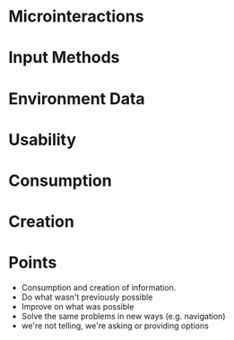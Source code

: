 * Microinteractions
* Input Methods
* Environment Data
* Usability
* Consumption
* Creation
* Points
  - Consumption and creation of information.
  - Do what wasn't previously possible
  - Improve on what was possible
  - Solve the same problems in new ways (e.g. navigation)
  - we're not telling, we're asking or providing options
